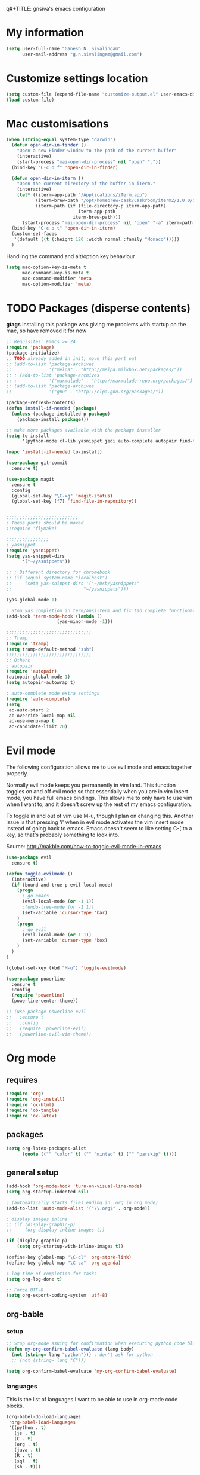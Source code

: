 q#+TITLE: gnsiva's emacs configuration

* My information

#+BEGIN_SRC emacs-lisp
  (setq user-full-name "Ganesh N. Sivalingam"
        user-mail-address "g.n.sivalingam@gmail.com")
#+END_SRC

* Customize settings location

#+BEGIN_SRC emacs-lisp
  (setq custom-file (expand-file-name "customize-output.el" user-emacs-directory))
  (load custom-file)
#+END_SRC

* Mac customisations

#+BEGIN_SRC emacs-lisp
  (when (string-equal system-type "darwin")
    (defun open-dir-in-finder ()
      "Open a new Finder window to the path of the current buffer"
      (interactive)
      (start-process "mai-open-dir-process" nil "open" "."))
    (bind-key "C-c o f" 'open-dir-in-finder)

    (defun open-dir-in-iterm ()
      "Open the current directory of the buffer in iTerm."
      (interactive)
      (let* ((iterm-app-path "/Applications/iTerm.app")
             (iterm-brew-path "/opt/homebrew-cask/Caskroom/iterm2/1.0.0/iTerm.app")
             (iterm-path (if (file-directory-p iterm-app-path)
                             iterm-app-path
                           iterm-brew-path)))
        (start-process "mai-open-dir-process" nil "open" "-a" iterm-path ".")))
    (bind-key "C-c o t" 'open-dir-in-iterm)
    (custom-set-faces
     '(default ((t (:height 120 :width normal :family "Monaco")))))
    )
#+END_SRC

Handling the command and alt/option key behaviour

#+BEGIN_SRC emacs-lisp
(setq mac-option-key-is-meta t
      mac-command-key-is-meta t
      mac-command-modifier 'meta
      mac-option-modifier 'meta)
#+END_SRC

* TODO Packages (disperse contents)

*gtags* 
Installing this package was giving me problems with startup on the mac, so have removed it for now

#+BEGIN_SRC emacs-lisp
  ;; Requisites: Emacs >= 24
  (require 'package)
  (package-initialize)
  ;; TODO already added in init, move this part out
  ;; (add-to-list 'package-archives
  ;;              '("melpa" . "http://melpa.milkbox.net/packages/"))
  ;; ; (add-to-list 'package-archives
  ;; ;            '("marmalade" . "http://marmalade-repo.org/packages/") t)
  ;; (add-to-list 'package-archives
  ;;              '("gnu" . "http://elpa.gnu.org/packages/"))

  (package-refresh-contents)
  (defun install-if-needed (package)
    (unless (package-installed-p package)
      (package-install package)))

  ;; make more packages available with the package installer
  (setq to-install
        '(python-mode cl-lib yasnippet jedi auto-complete autopair find-file-in-repository magit auctex htmlize org smartscan nxml git-commit))

  (mapc 'install-if-needed to-install)

  (use-package git-commit
    :ensure t)

  (use-package magit
    :ensure t
    :config
    (global-set-key "\C-xg" 'magit-status)
    (global-set-key [f7] 'find-file-in-repository))


  ;;;;;;;;;;;;;;;;;;;;;;;;;;;
  ; These parts should be moved
  ;(require 'flymake)

  ;;;;;;;;;;;;;;;;
  ; yasnippet
  (require 'yasnippet)
  (setq yas-snippet-dirs 
        '("~/yasnippets"))

  ;; ; Different directory for chromebook
  ;; (if (equal system-name "localhost")
  ;;     (setq yas-snippet-dirs '("~/Usb/yasnippets"
  ;;                           "~/yasnippets")))

  (yas-global-mode 1)

  ; Stop yas completion in term/ansi-term and fix tab complete functionality
  (add-hook 'term-mode-hook (lambda ()
                     (yas-minor-mode -1)))

  ;;;;;;;;;;;;;;;;;;;;;;;;;;;;;;;;
  ;; Tramp
  (require 'tramp)
  (setq tramp-default-method "ssh")
  ;;;;;;;;;;;;;;;;;;;;;;;;;;;;;;;;
  ;; Others
  ; autopair
  (require 'autopair)
  (autopair-global-mode 1)
  (setq autopair-autowrap t)

  ; auto-complete mode extra settings
  (require 'auto-complete)
  (setq
   ac-auto-start 2
   ac-override-local-map nil
   ac-use-menu-map t
   ac-candidate-limit 20)

#+END_SRC

* Evil mode
The following configuration allows me to use evil mode and emacs together properly.

Normally evil mode keeps you permanently in vim land. This function toggles on and off evil mode so that essentially when you are in vim insert mode, you have full emacs bindings. This allows me to only have to use vim when I want to, and it doesn't screw up the rest of my emacs configuration.

To toggle in and out of vim use M-u, though I plan on changing this. Another issue is that pressing 'i' when in evil mode activates the vim insert mode instead of going back to emacs. Emacs doesn't seem to like setting C-[ to a key, so that's probably something to look into.

Source:
http://makble.com/how-to-toggle-evil-mode-in-emacs

#+BEGIN_SRC emacs-lisp
  (use-package evil
    :ensure t)

  (defun toggle-evilmode ()
    (interactive)
    (if (bound-and-true-p evil-local-mode)
      (progn
        ; go emacs
        (evil-local-mode (or -1 1))
        ;(undo-tree-mode (or -1 1))
        (set-variable 'cursor-type 'bar)
      )
      (progn
        ; go evil
        (evil-local-mode (or 1 1))
        (set-variable 'cursor-type 'box)
      )
    )
  )
   
  (global-set-key (kbd "M-u") 'toggle-evilmode)

  (use-package powerline
    :ensure t
    :config
    (require 'powerline)
    (powerline-center-theme)) 

  ;; (use-package powerline-evil
  ;;   :ensure t
  ;;   :config
  ;;   (require 'powerline-evil)
  ;;   (powerline-evil-vim-theme))

#+END_SRC
* Org mode
** requires
#+BEGIN_SRC emacs-lisp
(require 'org)
(require 'org-install)
(require 'ox-html)
(require 'ob-tangle)
(require 'ox-latex)
#+END_SRC
** packages
#+BEGIN_SRC emacs-lisp
  (setq org-latex-packages-alist 
        (quote (("" "color" t) ("" "minted" t) ("" "parskip" t))))
#+END_SRC
** general setup
#+BEGIN_SRC emacs-lisp
  (add-hook 'org-mode-hook 'turn-on-visual-line-mode)
  (setq org-startup-indented nil)

  ; (automatically starts files ending in .org in org mode)
  (add-to-list 'auto-mode-alist '("\\.org$" . org-mode))

  ; display images inline
  ;; (if (display-graphic-p)
  ;;     (org-display-inline-images t))

  (if (display-graphic-p)
      (setq org-startup-with-inline-images t))

  (define-key global-map "\C-cl" 'org-store-link)
  (define-key global-map "\C-ca" 'org-agenda)

  ; log time of completion for tasks
  (setq org-log-done t)

  ;; Force UTF-8
  (setq org-export-coding-system 'utf-8)
#+END_SRC
** org-bable 
*** setup
#+BEGIN_SRC emacs-lisp
;; Stop org-mode asking for confirmation when executing python code block
(defun my-org-confirm-babel-evaluate (lang body)
  (not (string= lang "python"))) ; don't ask for python
  ;; (not (string= lang "C")))  

(setq org-confirm-babel-evaluate 'my-org-confirm-babel-evaluate)
#+END_SRC
*** languages

This is the list of languages I want to be able to use in org-mode code blocks.

#+BEGIN_SRC emacs-lisp
(org-babel-do-load-languages
 'org-babel-load-languages
 '((python . t)
   (js . t)
   (C . t)
   (org . t)
   (java . t)
   (R . t)
   (sql . t)
   (sh . t)))
#+END_SRC
** Org export
*** setup
#+BEGIN_SRC emacs-lisp
(unless (boundp 'org-export-latex-classes)
  (setq org-export-latex-classes nil))

(setq org-export-latex-listings 'minted)
;; TODO (add-to-list 'org-export-latex-packages-alist '("" "minted"))

; syntax colouring for html at least (and in the buffer)
(setq org-src-fontify-natively t)

; Don't execute all the code blocks when exporting the document
(setq org-export-babel-evaluate nil)

; Put table captions below the table rather than above
(setq org-export-latex-table-caption-above nil)
#+END_SRC

*** LaTeX classes
**** myarticle

+ My standard layout
+ Nice thin borders

#+BEGIN_SRC emacs-lisp
; See part three of this:
; http://orgmode.org/worg/org-tutorials/org-latex-export.html
(add-to-list 'org-latex-classes
             '("myarticle"
"\\documentclass[a4paper,11pt]{article}
\\usepackage{lmodern}
\\usepackage[margin=3cm]{geometry}
\\usepackage{setspace}
\\usepackage{graphicx}
\\onehalfspacing
\\usepackage{etoolbox}
\\AtBeginEnvironment{minted}{\\singlespacing \\fontsize{11}{11}\\selectfont}
\\usepackage[hidelinks]{hyperref}
\\bibliographystyle{unsrt}
"
               ("\\section{%s}" . "\\section*{%s}")
               ("\\subsection{%s}" . "\\subsection*{%s}")
               ("\\subsubsection{%s}" . "\\subsubsection*{%s}")
               ("\\paragraph{%s}" . "\\paragraph*{%s}")
               ("\\subparagraph{%s}" . "\\subparagraph*{%s}")))
#+END_SRC
**** ACS journal format (=acs=)
#+BEGIN_SRC emacs-lisp
(add-to-list 'org-latex-classes
             '("acs"
"\\documentclass[journal=ancham,manuscript=article,layout=twocolumn]{achemso}
\\usepackage{lmodern}
\\usepackage{setspace}
\\usepackage{graphicx}
"
               ("\\section{%s}" . "\\section*{%s}")
               ("\\subsection{%s}" . "\\subsection*{%s}")
               ("\\subsubsection{%s}" . "\\subsubsection*{%s}")
               ("\\paragraph{%s}" . "\\paragraph*{%s}")
               ("\\subparagraph{%s}" . "\\subparagraph*{%s}")))

#+END_SRC
**** PhD corrections (=corrections=)
#+BEGIN_SRC emacs-lisp
(add-to-list 'org-latex-classes
             '("corrections"
"
%\\documentclass[12pt]{article}
\\documentclass[14pt]{extarticle}
\\usepackage[top=3cm, bottom=3cm, left=3cm, right=3cm]{geometry}
% changes vertical space between paragraphs
\\usepackage{parskip}
\\setlength{\\parskip}{10pt}

% Get rid of red boxes around links
\\usepackage{hyperref}
\\hypersetup{
    colorlinks,%
    citecolor=black,%
    filecolor=black,%
    linkcolor=black,%
    urlcolor=black
}
"
               ("\\section{%s}" . "\\section*{%s}")
               ("\\subsection{%s}" . "\\subsection*{%s}")
               ("\\subsubsection{%s}" . "\\subsubsection*{%s}")
               ("\\paragraph{%s}" . "\\paragraph*{%s}")
               ("\\subparagraph{%s}" . "\\subparagraph*{%s}")))
#+END_SRC
**** PhD thesis (=thesis=)
#+BEGIN_SRC emacs-lisp
;; ================================================================
;; Actual thesis format
(add-to-list 'org-latex-classes
             '("thesis"
"\\documentclass[a4paper, twoside]{book}
\\usepackage[fontsize=13pt]{scrextend}
\\usepackage{lmodern}
\\usepackage[lmargin=4cm,rmargin=2cm,tmargin=3cm,bmargin=3.2cm]{geometry}
\\usepackage{graphicx}

\\usepackage{setspace}
\\onehalfspacing

%\\DeclareMathSizes{13}{13}{12}{8}
\\usepackage{xcolor}

% ================
% Header and Footer

% see this for more on fancyhdr (pg 6-7)
% http://texdoc.net/texmf-dist/doc/latex/fancyhdr/fancyhdr.pdf

% fonts for header and footer (pg 14)
\\newcommand{\\hdrFtrFont}{\\fontfamily{cmr}\\fontsize{14}{14}\\selectfont}

\\usepackage{fancyhdr}
\\pagestyle{fancy}
\\renewcommand{\\headrulewidth}{0.4pt}
\\fancyhf{}
\\fancyhead[RO]{\\hdrFtrFont \\nouppercase{\\rightmark}}
\\fancyhead[LE]{\\hdrFtrFont \\nouppercase{\\leftmark}}
\\fancyfoot[LE,RO]{\\hdrFtrFont \\thepage}

% changes vertical space between paragraphs
%\\setlength{\\parskip}{10pt} 

% footnotes - use symbols instead of numbers
\\renewcommand*{\\thefootnote}{\\fnsymbol{footnote}}

% overcoming org mode fail where it wouldn't let me put in a web link properly
\\newcommand{\\clemmerdb}{http://www.indiana.edu/$\\sim$clemmer/Research/Cross\\%20Section\\%20Database/cs\\_database.php}
\\newcommand{\\bushdb}{http://depts.washington.edu/bushlab/ccsdatabase/}
\\newcommand{\\mobcal}{http://www.indiana.edu/$\\sim$nano/software.html}
\\newcommand{\\impact}{http://impact.chem.ox.ac.uk/}
\\newcommand{\\pdblink}{http://www.rcsb.org/pdb/}
\\newcommand{\\maldiFigureLink}{http://www.chm.bris.ac.uk/ms/maldi-ionisation.xhtml}
\\newcommand{\\sigmasoftware}{http://bowers.chem.ucsb.edu/theory\\_analysis/cross-sections/sigma.shtml}
\\newcommand{\\thalassinoslab}{http://www.homepages.ucl.ac.uk/$\\sim$ucbtkth/resources.html}
%\\newcommand{\\}{}
%\\newcommand{\\}{}

% ================================================================
% bibliography
% make bibliography a numbered section in the contents
% \\usepackage[nottoc,notlot,notlof]{tocbibind} % turned it into a chapter, so no good
% change name of bibliography sections to references
\\renewcommand{\\bibname}{References}

% ================
% bibtex per chapter bibliography 
% http://tex.stackexchange.com/questions/87414/per-chapter-bibliographies-in-biblatex

\\usepackage[citestyle=numeric-comp,bibstyle=authoryear,sorting=none,maxbibnames=99,backend=bibtex,refsection=chapter,doi=false,isbn=false,url=false,firstinits=true]{biblatex}
\\AtEveryBibitem{\\clearfield{month}}
\\AtEveryBibitem{\\clearfield{day}}
\\AtEveryBibitem{\\clearfield{series}}
\\AtEveryBibitem{\\clearlist{language}}
\\renewbibmacro{in:}{}
\\renewcommand*{\\mkbibnamefirst}[1]{{\\let~\\,#1}}
\\setlength\\bibitemsep{2\\itemsep}

\\DeclareFieldFormat{bibentrysetcount}{\\mkbibparens{\\mknumalph{#1}}}
\\DeclareFieldFormat{labelnumberwidth}{\\mkbibbrackets{#1}}

\\defbibenvironment{bibliography}
  {\\list
     {\\printtext[labelnumberwidth]{%
    \\printfield{prefixnumber}%
    \\printfield{labelnumber}}}
     {\\setlength{\\labelwidth}{\\labelnumberwidth}%
      \\setlength{\\leftmargin}{\\labelwidth}%
      \\setlength{\\labelsep}{\\biblabelsep}%
      \\addtolength{\\leftmargin}{\\labelsep}%
      \\setlength{\\itemsep}{\\bibitemsep}%
      \\setlength{\\parsep}{\\bibparsep}}%
      \\renewcommand*{\\makelabel}[1]{\\hss##1}}
  {\\endlist}
  {\\item}

\\DeclareNameAlias{sortname}{last-first}

%\\addbibresource{introduction.bib}
%\\addbibresource{1408_a1at.bib}
%\\addbibresource{1306_amphi.bib}
\\addbibresource{1407_challenger.bib}
\\addbibresource{bib-thesis.bib}

% original
%\\bibliographystyle{unsrt} 
%\\usepackage[superscript,biblabel]{cite}

% ================================================================

\\usepackage[font=singlespacing,font=footnotesize,width=.75\\textwidth]{caption}
\\usepackage{etoolbox}
\\AtBeginEnvironment{minted}{\\singlespacing \\fontsize{8}{8}\\selectfont}
\\usepackage[hidelinks]{hyperref}
\\usepackage{cancel}
"
               ("\\chapter{%s}" . "\\chapter*{%s}")
               ("\\section{%s}" . "\\section*{%s}")
               ("\\subsection{%s}" . "\\subsection*{%s}")
               ("\\subsubsection{%s}" . "\\subsubsection*{%s}")
               ("\\paragraph{%s}" . "\\paragraph*{%s}")))

#+END_SRC
*** RefTex setup
#+BEGIN_SRC emacs-lisp
;; ================ 
;; RefTex
;; Configure RefTeX for use with org-mode. At the end of your
;; org-mode file you need to insert your style and bib file:
;; \bibliographystyle{plain}
;; \bibliography{ProbePosition}
;; See http://www.mfasold.net/blog/2009/02/using-emacs-org-mode-to-draft-papers/
(defun org-mode-reftex-setup ()
  (load-library "reftex")
  (and (buffer-file-name)
       (file-exists-p (buffer-file-name))
       (reftex-parse-all))
  (define-key org-mode-map (kbd "<f8>") 'reftex-citation))

(add-hook 'org-mode-hook 'org-mode-reftex-setup)
#+END_SRC
*** PDF compilation
#+BEGIN_SRC emacs-lisp
;; compiling pdfs
;; normal version
;; (setq org-latex-to-pdf-process '("pdflatex -interaction nonstopmode -shell-escape -output-directory %o %f"
;; 				 "bibtex $(basename %b)"
;; 				 "pdflatex -interaction nonstopmode -shell-escape -output-directory %o %f"
;; 				 "pdflatex -interaction nonstopmode -shell-escape -output-directory %o %f"))

;; thesis version
;; pdflatex myfile.tex
;; bibtex myfile1-blx.aux  ;; you need one of these for each chapter
;; bibtex myfile2-blx.aux
;; bibtex myfile.aux
;; pdflatex myfile.tex
;; pdflatex myfile.tex
(setq org-latex-to-pdf-process '("pdflatex -interaction nonstopmode -shell-escape -output-directory %o %f"
				 "bibtex $(basename %b1-blx.aux)" ;; you need one of these for each chapter/bibliography
				 "bibtex $(basename %b2-blx.aux)"
				 "bibtex $(basename %b3-blx.aux)"
				 "bibtex $(basename %b4-blx.aux)"
				 "bibtex $(basename %b5-blx.aux)"
				 "bibtex $(basename %b6-blx.aux)"
				 "bibtex $(basename %b.aux)"
				 "pdflatex -interaction nonstopmode -shell-escape -output-directory %o %f"
				 "pdflatex -interaction nonstopmode -shell-escape -output-directory %o %f"))
#+END_SRC
** Spell check
#+BEGIN_SRC emacs-lisp
; Spell checking
(setq ispell-program-name "aspell"
  ispell-extra-args '("--sug-mode=ultra"))

;;;;;;;;;;;;;;;;
;; ;; automatically add spell check to org-mode files. Turned it off cos it was annoying
;; ;; just switch it on when necessary M-x flyspell-mode
;; (add-hook 'org-mode-hook
;;   (lambda()
;;     (flyspell-mode 1)))

(setq flyspell-issue-message-flag nil)
#+END_SRC
** Fancy bullets
#+BEGIN_SRC emacs-lisp
  (use-package org-bullets
    :ensure t
    :config
    (add-hook 'org-mode-hook
              (lambda ()
                (org-bullets-mode t))))
#+END_SRC
** Fancy arrows
#+BEGIN_SRC emacs-lisp
  (setq org-ellipsis "⤵")
#+END_SRC
** Org-download
For allowing dragging and dropping of files into org mode directly.
This doesn't work with Jupyter notebooks though so its usefulness is limited.
Might be worth putting in a Github issue for it though.
#+BEGIN_SRC emacs-lisp
  (use-package org-download
    :ensure t)
#+END_SRC
* TODO Shortcuts
#+BEGIN_SRC emacs-lisp
  ;; Key bindings

  (setq x-super-keysym 'alt)

  ; Changing arrow key functionality to scrolling
  (global-set-key [up] (lambda () (interactive) (scroll-down 10)))
  (global-set-key [down] (lambda () (interactive) (scroll-up 10)))
  (global-set-key [left] (lambda () (interactive) (scroll-right tab-width t)))
  (global-set-key [right] (lambda () (interactive) (scroll-left tab-width t)))

  ; moving between windows
  (windmove-default-keybindings 'control)
  (setq windmove-wrap-around t)

  ; backwards delete
  (global-set-key "\C-h" 'delete-backward-char)
  (global-set-key (kbd "C-?") 'help-command)

  ;; ; disable return and backspace
  ;; (global-set-key (kbd "<return>") (lambda () ))
  ;; (global-set-key (kbd "<backspace>") (lambda () ))

  ; search and replace
  ;; (global-set-key "\C-\M-s" 'search-forward-regexp)

  (global-set-key [f1] 'compile)
  (global-set-key [f2] 'next-error)
  ; eshell!!!
  (global-set-key [f3] 'eshell)
  ; Standard terminal
  (global-set-key [f4] 'ansi-term)
  ; ipython
  (global-set-key [f8] 'ipython-buffer)

  ; Refresh buffer
  (defun revert-buffer-no-confirm ()
      "Revert buffer without confirmation."
      (interactive) (revert-buffer t t))
  (global-set-key [f5] 'revert-buffer-no-confirm)

  (global-set-key [f6] 'athena)

  ; Macro quick button
  (global-set-key [f7] 'kmacro-end-and-call-macro)

  ;; [f8] is used by reftex (org mode)

  ; On Mac use cmd key as meta (as in M-x)
  (when (string= system-type "darwin")
    (setq x-super-keysym 'meta))


  ; org-mode
  (global-set-key "\C-cl" 'org-store-link)
  (global-set-key "\C-ca" 'org-agenda)
  ; TODO make these part of a hook, they only do stuff when in org-mode
  (global-set-key "\M-M" 'org-insert-todo-heading)
  (global-set-key "\M-p" 'org-up-element)
  (global-set-key "\M-n" 'org-forward-element)

  ; separate tutorial [[http://mcclanahoochie.com/blog/2011/08/remapping-macbook-pro-keys-for-emacs/][separate tutorial]] 

  ; Go to a specific line number in the file
  (global-set-key "\C-x\C-g" 'goto-line)

  ; Comment and uncomment selected regions
  (global-set-key (kbd "C-.") 'comment-region)
  (global-set-key (kbd "C-,") 'uncomment-region)


  ;; Shortcuts/Aliases 
  (defalias 'eb 'eval-buffer)
  (defalias 'er 'eval-region)
  (defalias 'rb 'revert-buffer)
  (defalias 'rep 'replace-string) 
  (defalias 'qrep 'query-replace) 
  (defalias 'erep 'replace-regexp)
  (defalias 'qerep 'query-replace-regexp)
  (defalias 'esearch 'isearch-forward-regexp)
  (defalias 'ff 'find-file)




#+END_SRC
* Functions
#+BEGIN_SRC emacs-lisp
  ; Regexing for def
  (setq exp "def ")
  (defun python-functions ()
    (interactive)
    (goto-char 1)
    (occur exp))
  (global-set-key "\M-+" 'python-functions)

  ; Insert (a proper) tab's worth of spaces
  ;(defun add-four-spaces ()
  ;; Use C-> and C-< when you finally work out how to get this to work
    

  ;; Get the current computer name
  (defun insert-system-name()
    (interactive)
    "Get current system's name"
    (insert (format "%s" system-name)))


  ;; Hopefully get the OS type
  (defun insert-system-type()
    (interactive)
    "Get current system type"
    (insert (format "%s" system-type)))


  ;; Insert the path of the currently selected buffer
  (defun insert-buffer-file-name()
    (interactive)
    "Get current system type"
    (insert (format "%s" (or (buffer-file-name) default-directory))))


  ;; Word count (only works on the entire buffer)
  (defun wc () 
    (interactive) 
    (shell-command (concat "wc " buffer-file-name)))
  ;; (global-set-key "\C-cw" 'wc)


  ;; Doesn't currently work...
  ; The suggestion came from:
  ; http://emacs.1067599.n5.nabble.com/tramp-does-not-see-directory-changes-td242710.html
  ; It worked the first time I tried the solution manually, but no longer does..
  ; Pretty sure the function is doing what I want it to though
  (defun ido-tramp-refresh-file-list()
    (interactive)
    "Update ido completion cache when using tramp-mode."
    (dired ".")
    (revert-buffer)
    (kill-this-buffer))


  (defun athena()
    (interactive)
    "SSH into athena server with ansi-term as 'athena' buffer. If buffer already exists, switch to it."
    (if (get-buffer "athena")
        (switch-to-buffer "athena")
        (progn
            (ansi-term "/bin/bash")
            (rename-buffer "athena")
            (term-send-invisible "ssh -XY athena"))))

  (defun ipython-buffer()
    (interactive)
    "Create an IPython ansi-term buffer and rename it to 'ipython'. If buffer already exists, switch to it."
    (if (get-buffer "ipython")
        (switch-to-buffer "ipython")
        (progn
            (ansi-term "ipython")
            (rename-buffer "ipython"))))

  (defun ll ()
      "Run ls -lh in terminal"
      (interactive) (shell-command "ls -lh"))

#+END_SRC
** C-w for kill word 
C-w calls the function kill-region. However, when you have no region selected the function cuts between your current position and your last highlighted region.

I am a big fan of the way the terminal handles C-w which is to kill the previous word. I was thinking can I have the best of both worlds, when no region is selected kill last word, otherwise kill region. Here is the code to achieve that.

#+BEGIN_SRC emacs-lisp
  (defun gns-kill-region ()
    (interactive)
    (if mark-active
        (kill-region (mark) (point))
      (backward-kill-word 1)))

  (global-set-key "\C-w" 'gns-kill-region)

#+END_SRC

* Themes
** Inverted colours
Not so much a theme, but seeing as the default colours are always spot on in emacs, the following just flips the colours in order to create a dark mode.

#+BEGIN_SRC emacs-lisp :tangle no
  ; linux
   (when (string= window-system "x")
     (invert-face 'default))
  ; mac version
   (when (string= window-system "ns")
     (invert-face 'default))
#+END_SRC
** Org mode working theme
Temporarily added for the presentation

#+BEGIN_SRC emacs-lisp  :results output silent
  (use-package color-theme
    :ensure t
    :config
    (color-theme-initialize))

  ;; (use-package zenburn-theme
  ;;   :ensure t
  ;;   :config
  ;;   (load-theme 'zenburn t))

  ;; (use-package moe-theme
  ;;   :ensure t
  ;;   :config
  ;;   (load-theme 'moe-dark t))

  (use-package solarized-theme
    :ensure t
    :config
    (load-theme 'solarized-dark t)
    ;; make the fringe stand out from the background
    ;(setq solarized-distinct-fringe-background t)

    ;; Don't change the font for some headings and titles
    ;(setq solarized-use-variable-pitch nil)

    ;; make the modeline high contrast
    (setq solarized-high-contrast-mode-line t)

    ;; Use less bolding
    (setq solarized-use-less-bold t)

    ;; Use more italics
    (setq solarized-use-more-italic t)

    ;; Use less colors for indicators such as git:gutter, flycheck and similar
    (setq solarized-emphasize-indicators nil)

    (setq solarized-use-variable-pitch nil)
    (setq solarized-scale-org-headlines nil)
    
    ;; Don't change size of org-mode headlines (but keep other size-changes)
    ;(setq solarized-scale-org-headlines nil)

      ;; ;; Avoid all font-size changes
      ;; (setq solarized-height-minus-1 1)
      ;; (setq solarized-height-plus-1 1)
      ;; (setq solarized-height-plus-2 1)
      ;; (setq solarized-height-plus-3 1)
      ;; (setq solarized-height-plus-4 1)
      )

  ;;;; This is your old theme
  ;; (load-theme 'wombat t)
#+END_SRC

* Fonts
Here I set the default font, and should be overwriting it when using the macbook pro (as it doesn't have the available font). Currently the desktop uses the same font as the default, but this may change in the future. The default works on most smaller Linux laptops as well and so will likely not change.

#+BEGIN_SRC emacs-lisp
(set-frame-font "Ubuntu Mono-11" nil t)

; Bev Macbook Pro
;(if (equal system-name "lettie")
;    (set-frame-font "Ubuntu Mono-11" nil t))

;; Ubuntu Mate Desktop
(if (equal system-name "anake")
    (set-frame-font "Ubuntu Mono-11" nil t))
#+END_SRC
* General
** Unix integration
I want Emacs to take over as my go to terminal as well as editor. Anything that aids in this should go in here.

#+BEGIN_SRC emacs-lisp
;; run the aliases etc from .bashrc for M-x compile and shell-command
(setq shell-file-name "bash")
(setq shell-command-switch "-ic")

;; Run locate from within Emacs !!!!
(use-package locate)


;; Trying to make eshell work as expected
;; Use bash type completions
(setq eshell-cmpl-cycle-completions nil)
;; Scroll to the bottom
(setq eshell-scroll-to-bottom-on-output t)

#+END_SRC
*** Operating system level

I currently use two main operating systems, Ubuntu Mate and El Capitan. This is how to get a global shortcut key to select Emacs.

*Ubuntu:*

Install =wmctrl= and run =wmctrl -l=. This will give you a list of open windows. Find the name of the emacs one, in my case it was emacs24@anake. Then add a global shortcut for the following command "wmctrl -R 'emacs24@anake'".
** Should be default
[[http://github.com/danielmai/.emacs.d/blob/master/config.org][Source for a lot of this]]
#+BEGIN_SRC emacs-lisp
  ;; Answering just 'y' or 'n' will do
  (defalias 'yes-or-no-p 'y-or-n-p)

  ;; These functions are useful. Activate them.
  (put 'downcase-region 'disabled nil)
  (put 'upcase-region 'disabled nil)
  (put 'narrow-to-region 'disabled nil)
  (put 'dired-find-alternate-file 'disabled nil)

  ;; Put backup files in a central place (stops <fn>~ files in current dir)
  (setq backup-directory-alist '(("." . "~/.emacs.d/backup")))
  (setq auto-save-file-name-transforms '((".*" "~/.emacs.d/auto-save-list/" t)))

  ;; Stop audible bell, have flashing mode line instead
  (setq visible-bell nil)
  (setq ring-bell-function (lambda ()
     (invert-face 'mode-line)
     (run-with-timer 0.1 nil 'invert-face 'mode-line)))
  (tool-bar-mode -1)
  (menu-bar-mode -1)
  (transient-mark-mode 1)

  ;; delete the region when typing, just like as we expect nowadays.
  (delete-selection-mode t)

  ;; Always show matching parenthesis
  (show-paren-mode t)

  ;; Put the column number next to the line number in the mode line
  (column-number-mode t)

  ;; Turn off the blinking cursor
  (blink-cursor-mode -1)

  ;; enable word wrap on all buffers
  (global-visual-line-mode)
  (diminish 'visual-line-mode)

  ; had to move this to init.el because it is overwritten
  (set-cursor-color "Royal Blue") 

  ;; automatically refresh buffers            
  (global-auto-revert-mode t)  
#+END_SRC
** Revive - remember window layout within emacs

I don't currently really use this, so autostart is commented out. I imagine I will be turning it back on again soon though.

#+BEGIN_SRC emacs-lisp
; save open windows
(autoload 'save-current-configuration "revive" "Save status" t)
(autoload 'resume "revive" "Resume Emacs" t)
(autoload 'wipe "revive" "Wipe Emacs" t)

; Keyboard shortcuts
(define-key ctl-x-map "S" 'save-current-configuration)
(define-key ctl-x-map "F" 'resume)
(define-key ctl-x-map "K" 'wipe)

; Auto start
;; (if (file-exists-p "~/.revive.el")
;;   (resume))
#+END_SRC
** Ido mode
Ido mode is awesome, this is basically just activates it. I gave it its own heading as I want to expand on this in the future.

Good source of info here: https://www.masteringemacs.org/article/introduction-to-ido-mode

*Super awesome shortcuts you MUST learn*
- M-f
  - Searches all subdirectories for your file!!!
- M-n/M-p
  - Cycles through previous working directories [fn:1]
- M-s
  - Like M-d but all working directories instead

[fn:1] The working directories are an automatically cached list. However, you can manipulate it through the =ido-work-directory-list= variable.

*Other useful shortcuts*
- C-d
  - Open a dired buffer where you are
- C-c
  - toggles case sensitivity (ido-case-fold)
- C-t
  - matching using regular expressions

#+BEGIN_SRC emacs-lisp 
  (ido-mode t)
  (setq ido-everywhere 1)
  (setq ido-enable-flex-matching t)

  ; not sure what this does, if problems, turn off
  (setq ido-create-new-buffer 'always)

  ; This is awesome!
  (setq ido-file-extensions-order '(".org" ".py" ".sh"))

  ; guesses if you are typing a filename and starts completing it (supposedly)
  (setq ido-use-filename-at-point 'guess)

  ;; this enables ido in more places apparently
  (use-package ido-hacks
    :ensure t
    :config
    (ido-hacks-mode 1))

  ;; more goodness
  (use-package flx-ido
    :ensure t
    :config
    (flx-ido-mode 1))

#+END_SRC

*** idomenu

This searches for functions and org mode headings, in ido style you can find what you want quick.


#+BEGIN_SRC emacs-lisp
  (use-package idomenu
    :ensure t)
#+END_SRC
** Helm
Trying this out instead of ido.
Update: the configuration needs work. e.g. I haven't got C-f integration with the below config.

#+BEGIN_SRC emacs-lisp :tangle no
  (use-package helm
    :ensure t)

  (use-package helm-descbinds
    :ensure t
    :config
    (fset 'describe-bindings 'helm-descbinds)
    (helm-mode 1)
    (global-set-key (kbd "C-c h") 'helm-mini)
    (provide 'helm-settings))
#+END_SRC


Helm has a bunch of stuff that ido-mode doesn't have, I'm adding some of that here. The idea being I can still use ido-mode for switching/opening/killing buffers as I currently do.

#+BEGIN_SRC emacs-lisp
  (use-package helm
    :ensure t
    :config
    (global-set-key (kbd "C-x m") 'helm-M-x)
    (global-set-key (kbd "C-x r b" 'helm-bookmarks)))

  ;; helm-show-kill-ring
  ; This shows you your kill ring in a helm buffer

#+END_SRC
** Yasnippets
#+BEGIN_SRC emacs-lisp
  ;;;;;;;;;;;;;;;;
  ; yasnippet

  (use-package yasnippet
    :ensure t
    :config
    (setq yas-snippet-dirs "~/.emacs.d/snippets")
    (yas-global-mode 1))
#+END_SRC
** Files to preopen
#+BEGIN_SRC emacs-lisp
(find-file "~/.emacs.d/emacs-config.org")
#+END_SRC
* Paths
#+BEGIN_SRC emacs-lisp
  ;;;;;;;;;;;;;;;;
  ;; Fixing PATH and PYTHONPATH ISSUES
  ;; See here
  ;; https://github.com/purcell/exec-path-from-shell
  ;; http://stackoverflow.com/questions/6411121/how-to-make-emacs-to-use-my-bashrc-file
  ;; Works in ubuntu 13.04 (update: also works on 12.04, 13.10 and 14.04)
  (use-package exec-path-from-shell
    :ensure t
    :config
    (exec-path-from-shell-initialize)
    (exec-path-from-shell-copy-env "PYTHONPATH")
    (exec-path-from-shell-copy-env "PATH"))
#+END_SRC
* Python
** Old configuration
#+BEGIN_SRC emacs-lisp :tangle no

  ;; Setup
  ; sudo apt-get install pylint python-virtualenv
  ; sudo pip install jedi
  ; sudo pip install epc
  ; sudo pip install virtualenv

  ;; There is stuff needed from the packages-gs.el file

  ;; ;; Python mode settings
  (require 'python)

  (add-to-list 'auto-mode-alist '("\\.py$" . python-mode))

  (setq py-electric-colon-active t)

  ;(require 'epc)
  (require 'jedi)

  ;; Have to use system-type as for some reason it still uses the ubuntu name in mac on the mba
  (if (equal system-type "darwin")
      (setq jedi:server-command
            '("/Library/Frameworks/Python.framework/Versions/Current/bin/python" "/Users/ganesh/.emacs.d/elpa/jedi-20130714.1415/jediepcserver.py")))


  (add-hook 'python-hook
            (lambda ()
              (jedi:setup)
              (jedi:ac-setup)
              (local-set-key (kbd "M-?") 'jedi:show-doc)
              (local-set-key (kbd "A-SPC") 'jedi:complete)
              (local-set-key (kbd "M-.") 'jedi:goto-definition)
              (local-set-key (kbd "M-,") 'jedi:goto-definition-pop-marker)
              (local-set-key (kbd "M-/") 'jedi:get-in-function-call)))


  ;; Flymake settings for Python
  (defun flymake-python-init ()
    (let* ((temp-file (flymake-init-create-temp-buffer-copy
                       'flymake-create-temp-inplace))
           (local-file (file-relative-name
                        temp-file
                        (file-name-directory buffer-file-name))))
      ;(list "epylint" (list local-file))
  ))

  (defun flymake-activate ()
    "Activates flymake when real buffer and you have write access"
    (if (and
         (buffer-file-name)
         (file-writable-p buffer-file-name))
        (progn
          (flymake-mode t)
          ;; this is necessary since there is no flymake-mode-hook...
          (local-set-key (kbd "C-c n") 'flymake-goto-next-error)
          (local-set-key (kbd "C-c p") 'flymake-goto-prev-error))))

  (defun ca-flymake-show-help ()
    (when (get-char-property (point) 'flymake-overlay)
      (let ((help (get-char-property (point) 'help-echo)))
        (if help (message "%s" help)))))

  (add-hook 'post-command-hook 'ca-flymake-show-help)

  (add-hook 'python-hook 'flymake-activate)
  (add-hook 'python-hook 'auto-complete-mode)
  (add-hook 'python-hook 'autopair-mode)
  (add-hook 'python-hook 'yas-minor-mode)


  ;; ================================================================
  ;; All the stuff you commented out to switch to python.el from python-mode.el
  ;; the reason was that htmlize.el didn't work with python-mode.el

  ;; TODO - uncomment this once you get python.el working properly

  ;; (require 'python-mode)

  ;; (add-to-list 'auto-mode-alist '("\\.py$" . python-mode))

  ;; (add-hook 'python-mode-hook
  ;;        (lambda ()
  ;;          (jedi:setup)
  ;;          (jedi:ac-setup)
  ;;             (local-set-key (kbd "M-?") 'jedi:show-doc)
  ;;             (local-set-key (kbd "A-SPC") 'jedi:complete)
  ;;             (local-set-key (kbd "M-.") 'jedi:goto-definition)
  ;;             (local-set-key (kbd "M-,") 'jedi:goto-definition-pop-marker)
  ;;             (local-set-key (kbd "M-/") 'jedi:get-in-function-call)))


  ;; ;; I couldn't work out how to hack this to work with python.el (not that I really tried)
  ;; (add-to-list 'flymake-allowed-file-name-masks
  ;;              '("\\.py\\'" flymake-python-init))

  ;; (add-hook 'python-mode-hook 'flymake-activate)
  ;; (add-hook 'python-mode-hook 'auto-complete-mode)
  ;; (add-hook 'python-mode-hook 'autopair-mode)
  ;; (add-hook 'python-mode-hook 'yas-minor-mode)

#+END_SRC
** Elpy configuration
*Shortcuts to remember*
- C-u C-x $
  - Fold all functions
  - Undo with C-x $
- C-c C-e
  - Refactor variable

*Useful links*
http://blog.lobraun.de/2016/03/01/elpy-cheat-sheet/

*** Prerequisites
#+BEGIN_SRC bash :tangle no
sudo pip install jedi
sudo pip install virtualenv
sudo pip install importmagic
#+END_SRC

Maybe not needed but recommended here:
http://chillaranand.github.io/emacs-py-ide/

#+BEGIN_SRC :tangle no
sudo pip install rope
sudo pip install flake8
#+END_SRC

*** python config
Source:
https://realpython.com/blog/python/emacs-the-best-python-editor/

The option =(elpa-use-ipython)= runs your programs in ipython instead of python. It opens a REPL. You launch it with =C-c C-c=

Elpy can use rope or jedi as the backend for analysis of python sources. To set it to jedi use =(setq elpy-rpc-backend "jedi")=. If you are having trouble with jedi, it is probably a good idea to switch to rope.

#+BEGIN_SRC emacs-lisp
  (use-package elpy
    :ensure t
    :config
    (elpy-enable)
    (elpy-use-ipython)
    (setq ansi-color-for-comint-mode t) ;; needed to fix weird formatting issues with ipython
    (setq elpy-rpc-backend "jedi")
    (local-set-key (kbd "C-?") 'help-command)

    (windmove-default-keybindings 'shift))

  ;; On the fly syntax highlighting
  (use-package let-alist  ; this is required for flycheck
    :ensure t)

  (use-package flycheck
    :ensure t)

  (when (require 'flycheck nil t)
    (setq elpy-modules (delq 'elpy-module-flymake elpy-modules))
    (add-hook 'elpy-mode-hook 'flycheck-mode))
#+END_SRC

*** jupyter notebook integration
From here you can connect to jupyter, even the AWS ones!
It actually has support for multiple sheets, you should probably look into this.

To get started: 
=M-x ein:notebooklist-open= 

Commands cheat sheet
| Shortcut | Command             |
|----------+---------------------|
| C-c C-c  | Run cell            |
| ???????  | Run all cells       |
| C-c C-n  | Go to next cell     |
| C-c C-p  | Go to previous cell |

The documentation is here:
https://tkf.github.io/emacs-ipython-notebook/

#+BEGIN_SRC emacs-lisp
  ;; Emacs ipython notebook
  (use-package ein
    :ensure t
    :config
    (define-key ein:notebook-mode-map "\C-c\C-d"
                'ein:worksheet-delete-cell))
#+END_SRC

* TODO Java

Not being run currently. There is some autocomplete configuration in here that should be moved out.

#+BEGIN_SRC emacs-lisp :tangle no
;; -*- emacs-lisp -*-
(defun tkj-insert-serial-version-uuid()
  (interactive)
  (insert "private static final long serialVersionUID = 1L;"))

(defun tkj-eclim-maven-run-quick-package()
  (interactive)
  (eclim-maven-run "-o -q -DskipTests package"))

(defun my-c-mode-hook ()
  (auto-fill-mode)
  (gtags-mode)
  (flyspell-prog-mode)
  (flymake-mode)
  (subword-mode)
  (smartscan-mode)

  (define-key c-mode-base-map "\C-\M-j" 'tkj-insert-serial-version-uuid)
  (define-key c-mode-base-map "\C-m" 'c-context-line-break)
  (define-key c-mode-base-map (kbd "<f2>") 'eclim-problems)

  ;; Setting up a number of Java related shortcuts to mimic IDEA.
  (define-key c-mode-base-map "\C-\M-g" 'eclim-java-find-declaration)
  (define-key c-mode-base-map "\C-\M-o" 'eclim-java-import-organize)
  (define-key c-mode-base-map "\C-q" 'eclim-java-show-documentation-for-current-element)
  (define-key c-mode-base-map "\M-i" 'eclim-java-implement) ;; IDEA is C-i
  (define-key c-mode-base-map (kbd "<M-RET>") 'eclim-problems-correct)
  (define-key c-mode-base-map (kbd "<M-f7>") 'eclim-java-find-references)
  (define-key c-mode-base-map (kbd "<S-f6>") 'eclim-java-refactor-rename-symbol-at-point)
  (define-key c-mode-base-map (kbd "<S-f7>") 'gtags-find-tag-from-here)
  (define-key c-mode-base-map (kbd "<C-f9>") 'tkj-eclim-maven-run-quick-package)

  ;; Fix indentation for anonymous classes
  (c-set-offset 'substatement-open 0)
  (if (assoc 'inexpr-class c-offsets-alist)
      (c-set-offset 'inexpr-class 0))

  ;; Indent arguments on the next line as indented body.
  (c-set-offset 'arglist-intro '+))
(add-hook 'c-mode-common-hook 'my-c-mode-hook)

(defun tkj-default-code-style-hook()
  (setq c-basic-offset 2
        c-label-offset 0
        indent-tabs-mode nil
        compile-command "cd ~/src/drifting/jms && mvn -q -o -DskipTests package"
        require-final-newline nil))

(add-hook 'c-mode-hook 'tkj-default-code-style-hook)

;;;;;;;;;;;;;;;;;;;;;;;;;;;;;;;;;;;;;;;;;;;;;;;;;;;;;;;;;;;;;;;;;;;;;
;; Flymake settings
;;;;;;;;;;;;;;;;;;;;;;;;;;;;;;;;;;;;;;;;;;;;;;;;;;;;;;;;;;;;;;;;;;;;;
(require 'flymake)
(setq flymake-log-level -1) ;; 3 is debug

;; On the fly checkstyle & pmd checking
(defun my-flymake-init ()
  (list "my-java-flymake-checks"
        (list (flymake-init-create-temp-buffer-copy
               'flymake-create-temp-with-folder-structure))))

(add-to-list 'flymake-allowed-file-name-masks
             '("\\.java$" my-flymake-init flymake-simple-cleanup))

;;;;;;;;;;;;;;;;;;;;;;;;;;;;;;;;;;;;;;;;;;;;;;;;;;;;;;;;;;;;;;;;;;;;;
;; Interface to eclipse via eclim
;;;;;;;;;;;;;;;;;;;;;;;;;;;;;;;;;;;;;;;;;;;;;;;;;;;;;;;;;;;;;;;;;;;;;
(require 'eclim)
(global-eclim-mode)

;; Variables
(setq eclim-auto-save t
;;      eclim-executable "/opt/eclipse/eclim"
;;      eclimd-executable "/opt/eclipse/eclimd"
      eclimd-wait-for-process nil
      eclimd-default-workspace "~/workspace"
      eclim-use-yasnippet nil
      help-at-pt-display-when-idle t
      help-at-pt-timer-delay 0.1
      )

;; Call the help framework with the settings above & activate
;; eclim-mode
(help-at-pt-set-timer)

;; Hook eclim up with auto complete mode
(require 'auto-complete-config)
(ac-config-default)
(require 'ac-emacs-eclim-source)
(ac-emacs-eclim-config)
#+END_SRC
* TODO Old init
#+BEGIN_SRC emacs-lisp
   (custom-set-variables
    ;; custom-set-variables was added by Custom.
    ;; If you edit it by hand, you could mess it up, so be careful.
    ;; Your init file should contain only one such instance.
    ;; If there is more than one, they won't work right.
    '(org-agenda-files (quote ("~/repos/org-agenda/pp.org"
                               "~/repos/org-agenda/life.org")))
    '(smtpmail-smtp-server "smtp.gmail.com")
    '(smtpmail-smtp-service 25)
    '(uniquify-buffer-name-style (quote post-forward) nil (uniquify)))
   (custom-set-faces
    ;; custom-set-faces was added by Custom.
    ;; If you edit it by hand, you could mess it up, so be careful.
    ;; Your init file should contain only one such instance.
    ;; If there is more than one, they won't work right.
    )

   ;; (setenv "PYTHONPATH" "~/Challenger/python; ~/Amphitrite/")



   ;; ================================================================
   ;; Extra stuff from youtube presentation which should be moved
   ;; (ac-config-default)
   (setq ac-show-menu-immediately-on-auto-complete t)

   ;; projectile (need to add install bit)
   ;; (require 'projectile)
   ;; (projectile-global-mode)

   ;; Jedi setup
   ;; You only need to install pip and virtualenv to use this and it installs jedi and epc for you
   ;; M-x jedi:install-server
   ; also had this line which I don't know the purpose of
   ; it adds jedi to the autocomplete sources list, but I think I already have something for that
   ;; (add-to-list 'ac-sources 'ac-source-jedi-direct)

   ;; add jedi:server-args for showing what your projects are
   ; C-? v jedi:server-args tells you how to set this up
   ;; finding a project --sys-path (use this to tell it where your projects are)

   ;; autofind a project root
   ;; (defvar jedi-config:vcs-root-sentinel ".git")

   ; incomplete
   ;; (defun get-project-root (buf repo-type init-file))

   (setq jedi:complete-on-dot t)

   ;; should look at this to get this whole thing to work properly
   ;; https://github.com/wernerandrew/jedi-starter/blob/master/jedi-starter.el
   ; Also downloaded it to ~/Programs on lettie

   ; have a look at ido-vertical-mode 

   (set-cursor-color "Firebrick1")
   (put 'downcase-region 'disabled nil)
   (put 'upcase-region 'disabled nil)
  (desktop-save-mode 1)
#+END_SRC
* Final commands
This is where to place commands that are overwritten somewhere in the configuration file and you haven't yet worked out how to stop that.

Undo-tree mode is getting turned on by something, I think it is related to evil-mode. Turning it off here
#+BEGIN_SRC emacs-lisp
  (undo-tree-mode 0)
#+END_SRC
* Stuff to investigate in the future
** DONE change C-w behaviour to kill word when not in mark mode
   CLOSED: [2016-10-08 Sat 22:15]
This variable tells you if you are in mark mode, so this is probably the starting point
mark-active
** TODO org-download - drag image straight into org-mode from browser
If this works it will be amazing, definitely try it
https://github.com/abo-abo/org-download
** TODO Occur upgrade
An occur upgrade, occur looks for all lines matching a regex, this is supposed to be better.
http://oremacs.com/2015/01/26/occur-dwim/
** TODO Emacs locate
Remember you can run locate from within Emacs with:

=M-x locate=
** TODO SSH directly to AWS master given just the cluster name
** TODO powerline-evil
Evil mode for powerline doesn't seem to be working you should look into this. 
** TODO Fix the damn theme loading
** Dired - default behaviour is confusing?
I previously added the following, not entirely sure what it does, so am going to remove it for now.

#+HEADERS: :exports none
#+BEGIN_SRC emacs-lisp
(put 'dired-find-alternate-file 'disabled nil)
#+END_SRC


